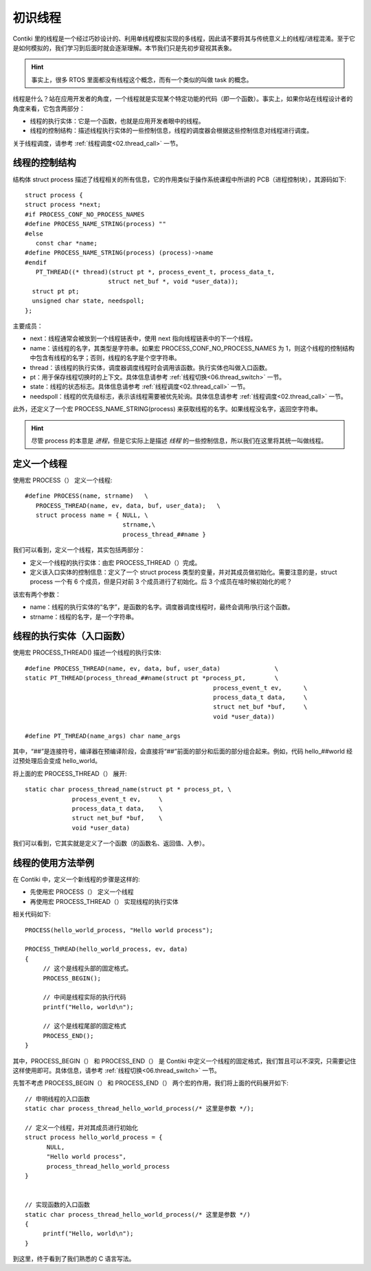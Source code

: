 .. _01.thread:

初识线程
###############

.. highlight:: c
   :linenothreshold: 1

Contiki 里的线程是一个经过巧妙设计的、利用单线程模拟实现的多线程，因此请不要将其与传统意义上的线程/进程混淆。至于它是如何模拟的，我们学习到后面时就会逐渐理解。本节我们只是先初步窥视其表象。

.. Hint::
   事实上，很多 RTOS 里面都没有线程这个概念，而有一个类似的叫做 task 的概念。

线程是什么？站在应用开发者的角度，一个线程就是实现某个特定功能的代码（即一个函数）。事实上，如果你站在线程设计者的角度来看，它包含两部分：

- 线程的执行实体：它是一个函数，也就是应用开发者眼中的线程。
- 线程的控制结构：描述线程执行实体的一些控制信息，线程的调度器会根据这些控制信息对线程进行调度。

关于线程调度，请参考 :ref:`线程调度<02.thread_call>`  一节。

线程的控制结构
****************************************

结构体 struct process 描述了线程相关的所有信息，它的作用类似于操作系统课程中所讲的 PCB（进程控制块），其源码如下::

   struct process {
   struct process *next;
   #if PROCESS_CONF_NO_PROCESS_NAMES
   #define PROCESS_NAME_STRING(process) ""
   #else
      const char *name;
   #define PROCESS_NAME_STRING(process) (process)->name
   #endif
      PT_THREAD((* thread)(struct pt *, process_event_t, process_data_t,
                          struct net_buf *, void *user_data));
     struct pt pt;
     unsigned char state, needspoll;
   };


主要成员：

- next：线程通常会被放到一个线程链表中，使用 next 指向线程链表中的下一个线程。
- name：该线程的名字，其类型是字符串。如果宏 PROCESS_CONF_NO_PROCESS_NAMES 为 1，则这个线程的控制结构中包含有线程的名字；否则，线程的名字是个空字符串。
- thread：该线程的执行实体，调度器调度线程时会调用该函数。执行实体也叫做入口函数。
- pt：用于保存线程切换时的上下文。具体信息请参考 :ref:`线程切换<06.thread_switch>`  一节。
- state：线程的状态标志。具体信息请参考 :ref:`线程调度<02.thread_call>` 一节。
- needspoll：线程的优先级标志，表示该线程需要被优先轮询。具体信息请参考 :ref:`线程调度<02.thread_call>` 一节。

此外，还定义了一个宏 PROCESS_NAME_STRING(process) 来获取线程的名字。如果线程没名字，返回空字符串。

.. Hint::
   尽管 process 的本意是 *进程*，但是它实际上是描述 *线程* 的一些控制信息，所以我们在这里将其统一叫做线程。

定义一个线程
****************************************
使用宏 PROCESS（） 定义一个线程::

   #define PROCESS(name, strname)   \
      PROCESS_THREAD(name, ev, data, buf, user_data);	\
      struct process name = { NULL, \
                              strname,\
                              process_thread_##name }


我们可以看到，定义一个线程，其实包括两部分：

- 定义一个线程的执行实体：由宏 PROCESS_THREAD（）完成。
- 定义该入口实体的控制信息：定义了一个 struct process 类型的变量，并对其成员做初始化。需要注意的是，struct process 一个有 6 个成员，但是只对前 3 个成员进行了初始化。后 3 个成员在啥时候初始化的呢？

该宏有两个参数：

- name：线程的执行实体的“名字”，是函数的名字。调度器调度线程时，最终会调用/执行这个函数。
- strname：线程的名字，是一个字符串。

线程的执行实体（入口函数）
****************************************
使用宏 PROCESS_THREAD() 描述一个线程的执行实体::

   #define PROCESS_THREAD(name, ev, data, buf, user_data)		\
   static PT_THREAD(process_thread_##name(struct pt *process_pt,	\
   						       process_event_t ev,	\
   						       process_data_t data,	\
   						       struct net_buf *buf,	\
   						       void *user_data))

   #define PT_THREAD(name_args) char name_args

其中，“##”是连接符号，编译器在预编译阶段，会直接将“##”前面的部分和后面的部分组合起来。例如，代码 hello_##world 经过预处理后会变成 hello_world。

将上面的宏 PROCESS_THREAD（） 展开::

   static char process_thread_name(struct pt * process_pt, \
   		process_event_t ev,	\
   		process_data_t data,	\
   		struct net_buf *buf,	\
   		void *user_data)

我们可以看到，它其实就是定义了一个函数（的函数名、返回值、入参）。

线程的使用方法举例
****************************************
在 Contiki 中，定义一个新线程的步骤是这样的:

- 先使用宏 PROCESS（） 定义一个线程
- 再使用宏 PROCESS_THREAD（） 实现线程的执行实体

相关代码如下::

   PROCESS(hello_world_process, "Hello world process");

   PROCESS_THREAD(hello_world_process, ev, data)
   {
        // 这个是线程头部的固定格式。
    	PROCESS_BEGIN();

        // 中间是线程实际的执行代码
    	printf("Hello, world\n");

        // 这个是线程尾部的固定格式
        PROCESS_END();
   }
   
其中，PROCESS_BEGIN（） 和 PROCESS_END（） 是 Contiki 中定义一个线程的固定格式，我们暂且可以不深究，只需要记住这样使用即可。具体信息，请参考 :ref:`线程切换<06.thread_switch>` 一节。

先暂不考虑 PROCESS_BEGIN（） 和 PROCESS_END（） 两个宏的作用，我们将上面的代码展开如下::

   // 申明线程的入口函数
   static char process_thread_hello_world_process(/* 这里是参数 */);

   // 定义一个线程，并对其成员进行初始化
   struct process hello_world_process = {
         NULL,
         "Hello world process",
         process_thread_hello_world_process
   }


   // 实现函数的入口函数
   static char process_thread_hello_world_process(/* 这里是参数 */)
   {
    	printf("Hello, world\n");
   }
   
到这里，终于看到了我们熟悉的 C 语言写法。
